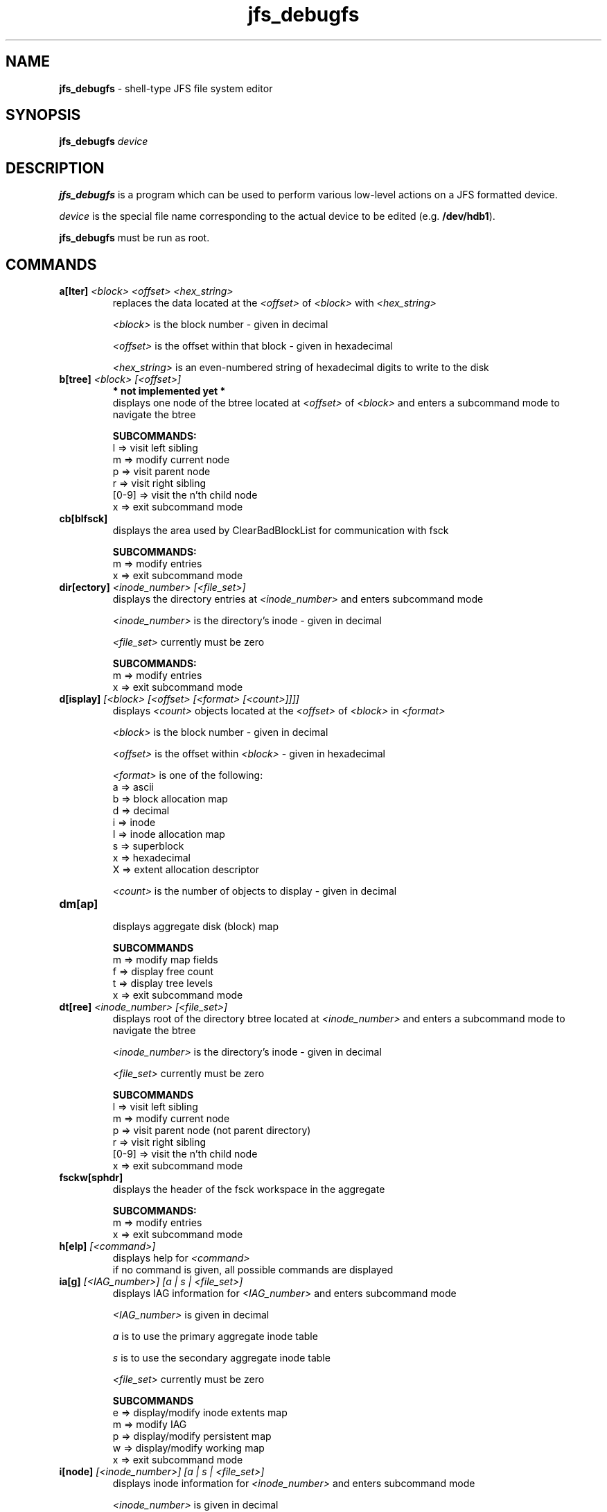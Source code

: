 .TH jfs_debugfs 8 "October 29, 2002" " " "JFS file system editor"

.SH NAME
.B jfs_debugfs
\- shell-type JFS file system editor

.SH SYNOPSIS
.B jfs_debugfs
.I device

.SH DESCRIPTION
.PP
.B jfs_debugfs
is a program which can be used to perform various low-level actions on a JFS formatted device.
.PP
.I device
is the special file name corresponding to the actual device to be edited
.RB (e.g. " /dev/hdb1" ).
.PP
.B jfs_debugfs
must be run as root.

.SH COMMANDS
.TP
.BI a[lter] " <block> <offset> <hex_string>"
 replaces the data located at the
.I <offset>
of
.I <block>
with
.I <hex_string>

.I <block>
is the block number - given in decimal

.I <offset>
is the offset within that block - given in hexadecimal

.I <hex_string>
is an even-numbered string of hexadecimal digits to write to the disk

.TP
.BI b[tree] " <block> [<offset>]"
.B * not implemented yet *
 displays one node of the btree located at
.I <offset>
of
.I <block>
and enters a subcommand mode to navigate the btree

.BI SUBCOMMANDS:
 l => visit left sibling
 m => modify current node
 p => visit parent node
 r => visit right sibling
 [0-9] => visit the n'th child node
 x => exit subcommand mode

.TP
.BI cb[blfsck]
 displays the area used by ClearBadBlockList for communication with fsck

.BI SUBCOMMANDS:
 m => modify entries
 x => exit subcommand mode

.TP
.BI dir[ectory] " <inode_number> [<file_set>]"
 displays the directory entries at
.I <inode_number>
and enters subcommand mode

.I <inode_number>
is the directory's inode - given in decimal

.I <file_set>
currently must be zero

.BI SUBCOMMANDS:
 m => modify entries
 x => exit subcommand mode

.TP
.BI d[isplay] " [<block> [<offset> [<format> [<count>]]]]"
displays
.I <count>
objects located at the
.I <offset>
of
.I <block>
in
.I <format>

.I <block>
is the block number - given in decimal

.I <offset>
is the offset within
.I <block>
- given in hexadecimal

.I <format>
is one of the following:
 a => ascii
 b => block allocation map
 d => decimal
 i => inode
 I => inode allocation map
 s => superblock
 x => hexadecimal
 X => extent allocation descriptor

.I <count>
is the number of objects to display - given in decimal

.TP
.BI dm[ap]
 displays aggregate disk (block) map

.BI SUBCOMMANDS
 m => modify map fields
 f => display free count
 t => display tree levels
 x => exit subcommand mode

.TP
.BI dt[ree] " <inode_number> [<file_set>]"
 displays root of the directory btree located at
.I <inode_number>
and enters a subcommand mode to navigate the btree

.I <inode_number>
is the directory's inode - given in decimal

.I <file_set>
currently must be zero

.BI SUBCOMMANDS
 l => visit left sibling
 m => modify current node
 p => visit parent node (not parent directory)
 r => visit right sibling
 [0-9] => visit the n'th child node
 x => exit subcommand mode

.TP
.BI fsckw[sphdr]
 displays the header of the fsck workspace in the aggregate

.BI SUBCOMMANDS:
 m => modify entries
 x => exit subcommand mode

.TP
.BI h[elp] " [<command>]"
 displays help for
.I <command>
 if no command is given, all possible commands are displayed

.TP
.BI ia[g] " [<IAG_number>] [a | s | <file_set>]"
 displays IAG information for
.I <IAG_number>
and enters subcommand mode

.I <IAG_number>
is given in decimal

.I a
is to use the primary aggregate inode table

.I s
is to use the secondary aggregate inode table

.I <file_set>
currently must be zero

.BI SUBCOMMANDS
 e => display/modify inode extents map
 m => modify IAG
 p => display/modify persistent map
 w => display/modify working map
 x => exit subcommand mode

.TP
.BI i[node] " [<inode_number>] [a | s | <file_set>]"
 displays inode information for
.I <inode_number>
and enters subcommand mode

.I <inode_number>
is given in decimal

.I a
is to use the primary aggregate inode table

.I s
is to use the secondary aggregate inode table

.I <file_set>
currently must be zero

.BI SUBCOMMANDS
 a => display/modify inode's ACL
 m => modify inode
 x => exit subcommand mode

.TP
.BI logs[uper]
 displays the journal log superblock and enters subcommand mode

.BI SUBCOMMANDS
 m => modify journal log superblock
 x => exit subcommand mode

.TP
.BI q[uit]
 exits jfs_debugfs

.TP
.BI se[t] " [<variable> <value>]"
.B * not implemented yet *
 set user-defined
.I <variable>
to
.I <value>
 if no arguments are given, displays all set variables

.I <variable>
must begin with an alphabetic character

.TP
.BI su[perblock] " [p | s]"
 displays superblock data

.I p
displays the primary superblock

.I s
displays the secondary superblock

.BI SUBCOMMANDS:
 m => modify entries
 x => exit subcommand mode

.TP
.BI s2p[erblock] " [p | s]"
 displays alternate superblock data

.I p
displays the primary superblock

.I s
displays the secondary superblock

.BI SUBCOMMANDS:
 m => modify entries
 x => exit subcommand mode

.TP
.BI u[nset] " <variable>"
.B * not implemented yet *
 deletes user-defined
.I <variable>

.TP
.BI xt[ree] " <inode_number> [<file_set>]"
 displays root of the non-directory btree located at
.I <inode_number>
and enters a subcommand mode to navigate the btree

.I <inode_number>
is the directory's inode - given in decimal

.I <file_set>
currently must be zero

.BI SUBCOMMANDS
 l => visit left sibling
 m => modify current node
 p => visit parent node (not parent directory)
 r => visit right sibling
 [0-9] => visit the n'th child node
 x => exit subcommand mode

.SH "REPORTING BUGS"
.PP
If you find a bug in
.B JFS
or
.BR jfs_debugfs ,
please report it via the bug tracking system ("Report Bugs" section) of the JFS project web site:
.nf
http://jfs.sourceforge.net/
.fi
.PP
Please send as much pertinent information as possible, including the complete output of running
.B jfs_fsck
with the
.B \-v
and
.B \-n
options on the JFS device.

.SH SEE ALSO
.BR jfs_fsck (8),
.BR jfs_mkfs (8),
.BR jfs_fscklog (8),
.BR jfs_logdump (8),
.BR jfs_tune (8),

.SH AUTHORS
.nf
Barry Arndt  (barndt@us.ibm.com)
William Braswell, Jr.

.fi
.B jfs_debugfs
is maintained by IBM.
.nf
See the JFS project web site for more details:
http://jfs.sourceforge.net/
.fi
